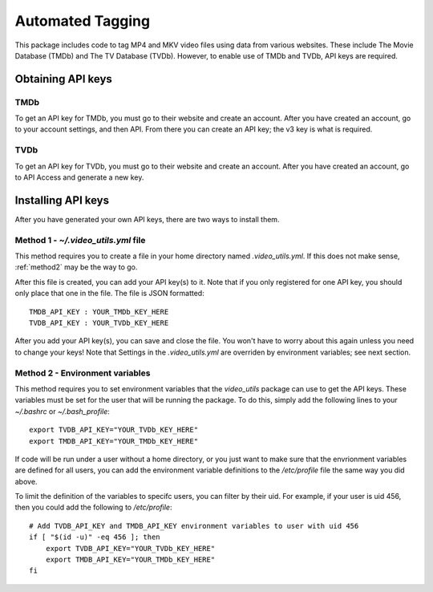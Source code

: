 Automated Tagging
=====================

This package includes code to tag MP4 and MKV video files using data from various websites.
These include The Movie Database (TMDb) and The TV Database (TVDb).
However, to enable use of TMDb and TVDb, API keys are required. 

Obtaining API keys
------------------

TMDb
^^^^

To get an API key for TMDb, you must go to their website and create an account.
After you have created an account, go to your account settings, and then API.
From there you can create an API key; the v3 key is what is required.

TVDb
^^^^

To get an API key for TVDb, you must go to their website and create an account.
After you have created an account, go to API Access and generate a new key.

Installing API keys
-------------------

After you have generated your own API keys, there are two ways to install them.

.. _method1:

Method 1 - `~/.video_utils.yml` file
^^^^^^^^^^^^^^^^^^^^^^^^^^^^^^^^^^^^

This method requires you to create a file in your home directory named `.video_utils.yml`.
If this does not make sense, :ref:`method2` may be the way to go.

After this file is created, you can add your API key(s) to it.
Note that if you only registered for one API key, you should only place that one in the file.
The file is JSON formatted::

    TMDB_API_KEY : YOUR_TMDb_KEY_HERE
    TVDB_API_KEY : YOUR_TVDb_KEY_HERE

After you add your API key(s), you can save and close the file.
You won't have to worry about this again unless you need to change your keys!
Note that Settings in the `.video_utils.yml` are overriden by environment variables; see next section.

.. _method2:

Method 2 - Environment variables
^^^^^^^^^^^^^^^^^^^^^^^^^^^^^^^^

This method requires you to set environment variables that the `video_utils` package can use to get the API keys.
These variables must be set for the user that will be running the package.
To do this, simply add the following lines to your `~/.bashrc` or `~/.bash_profile`::

    export TVDB_API_KEY="YOUR_TVDb_KEY_HERE"
    export TMDB_API_KEY="YOUR_TMDb_KEY_HERE"

If code will be run under a user without a home directory, or you just want to make sure that the envrionment variables are defined for all users, you can add the environment variable definitions to the `/etc/profile` file the same way you did above. 

To limit the definition of the variables to specifc users, you can filter by their uid.
For example, if your user is uid 456, then you could add the following to `/etc/profile`::

    # Add TVDB_API_KEY and TMDB_API_KEY environment variables to user with uid 456
    if [ "$(id -u)" -eq 456 ]; then
        export TVDB_API_KEY="YOUR_TVDb_KEY_HERE"
        export TMDB_API_KEY="YOUR_TMDb_KEY_HERE"
    fi

